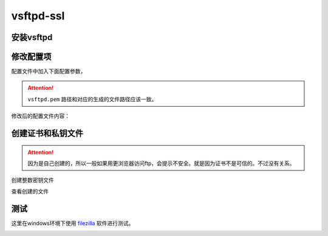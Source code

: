 .. _vsftpd-ssl:

======================================================================================================================================================
vsftpd-ssl
======================================================================================================================================================

安装vsftpd
======================================================================================================================================================

.. code-block:: bash
    :linenos:

    [root@centos-7 vsftpd]$yum install vsftpd -y

修改配置项
======================================================================================================================================================

配置文件中加入下面配置参数，

.. attention::
     ``vsftpd.pem`` 路径和对应的生成的文件路径应该一致。

.. code-block:: bash
    :linenos:

    [root@centos-7 vsftpd]$vim vsftpd.con
    ########################################################################
    #  创建完毕后自己的配置
    ########################################################################

    ssl_enable=YES
    allow_anon_ssl=NO
    force_local_logins_ssl=YES
    force_local_data_ssl=YES
    rsa_cert_file=/etc/pki/tls/certs/vsftpd.pem

修改后的配置文件内容：

.. code-block:: bash
    :linenos:

    [root@zzjlogin ~]# cat /etc/vsftpd/vsftpd.conf
    anonymous_enable=YES
    anon_mkdir_write_enable=NO
    anon_upload_enable=NO
    chroot_local_user=YES
    local_enable=YES
    xferlog_enable=YES
    xferlog_std_format=YES
    xferlog_file=/var/log/vsftpd.log
    vsftpd_log_file=/var/log/vsftpd.log
    write_enable=YES
    local_umask=022
    dirmessage_enable=YES
    connect_from_port_20=YES
    listen=YES
    pam_service_name=vsftpd
    userlist_enable=YES
    tcp_wrappers=YES
    ftp_data_port=2000
    ssl_enable=YES
    allow_anon_ssl=NO
    force_local_logins_ssl=YES
    force_local_data_ssl=YES
    rsa_cert_file=/etc/pki/tls/certs/vsftpd.pem



创建证书和私钥文件
======================================================================================================================================================

.. attention::
    因为是自己创建的，所以一般如果用更浏览器访问ftp，会提示不安全。就是因为证书不是可信的。不过没有关系。

创建整数密钥文件

.. code-block:: text
    :linenos:

    [root@centos-7 certs]$cd /etc/pki/tls/certs/ 
    root@centos-7 certs]$make vsftpd.pem
    umask 77 ; \
            PEM1=`/bin/mktemp /tmp/openssl.XXXXXX` ; \
            PEM2=`/bin/mktemp /tmp/openssl.XXXXXX` ; \
            /usr/bin/openssl req -utf8 -newkey rsa:2048 -keyout $PEM1 -nodes -x509 -days 365 -out $PEM2 -set_serial 0 ; \
            cat $PEM1 >  vsftpd.pem ; \
            echo ""    >> vsftpd.pem ; \
            cat $PEM2 >> vsftpd.pem ; \
            rm -f $PEM1 $PEM2
    Generating a 2048 bit RSA private key
    ..+++
    .........................+++
    writing new private key to '/tmp/openssl.kQloxz'
    -----
    You are about to be asked to enter information that will be incorporated
    into your certificate request.
    What you are about to enter is what is called a Distinguished Name or a DN.
    There are quite a few fields but you can leave some blank
    For some fields there will be a default value,
    If you enter '.', the field will be left blank.
    -----
    Country Name (2 letter code) [XX]:cn
    State or Province Name (full name) []:sd
    Locality Name (eg, city) [Default City]:qd
    Organization Name (eg, company) [Default Company Ltd]:display
    Organizational Unit Name (eg, section) []:it
    Common Name (eg, your name or your server's hostname) []:*.display
    Email Address []:

查看创建的文件

.. code-block:: text
    :linenos:

    [root@centos-7 certs]$ll
    总用量 1772
    -rw-r--r--. 1 root root  786601 7月  14 2014 ca-bundle.crt
    -rw-r--r--. 1 root root 1005005 7月  14 2014 ca-bundle.trust.crt
    -rwxr-xr-x. 1 root root     610 10月 15 2014 make-dummy-cert
    -rw-r--r--. 1 root root    2242 10月 15 2014 Makefile
    -rwxr-xr-x. 1 root root     829 10月 15 2014 renew-dummy-cert
    -rw-------. 1 root root    2982 9月  10 21:18 vsftpd.pem

测试
======================================================================================================================================================

这里在windows环境下使用 filezilla_ 软件进行测试。

.. _filezilla: https://filezilla-project.org/

.. image:: /images/server/linux/ftp/ftp-ssl-client01.png
    :align: center
    :height: 500 px
    :width: 800 px


.. image:: /images/server/linux/ftp/ftp-ssl-client02.png
    :align: center
    :height: 500 px
    :width: 800 px

.. image:: /images/server/linux/ftp/ftp-ssl-client03.png
    :align: center
    :height: 500 px
    :width: 800 px